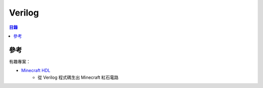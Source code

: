 ========================================
Verilog
========================================


.. contents:: 目錄


參考
========================================

有趣專案：

* `Minecraft HDL <https://github.com/itsFrank/MinecraftHDL>`_
    - 從 Verilog 程式碼生出 Minecraft 紅石電路
